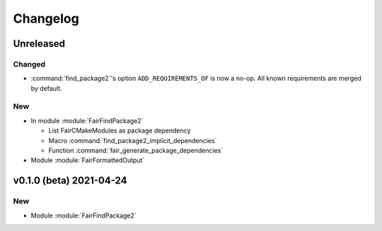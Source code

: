*********
Changelog
*********
.. View rendered on https://fairrootgroup.github.io/FairCMakeModules/latest/changelog.html

Unreleased
==========

Changed
-------

* :command:`find_package2`'s option ``ADD_REQUIREMENTS_OF`` is now a no-op. All
  known requirements are merged by default.

New
---

* In module :module:`FairFindPackage2`

  * List FairCMakeModules as package dependency
  * Macro :command:`find_package2_implicit_dependencies`
  * Function :command:`fair_generate_package_dependencies`

* Module :module:`FairFormattedOutput`

**v0.1.0 (beta)** 2021-04-24
============================

New
---

* Module :module:`FairFindPackage2`
